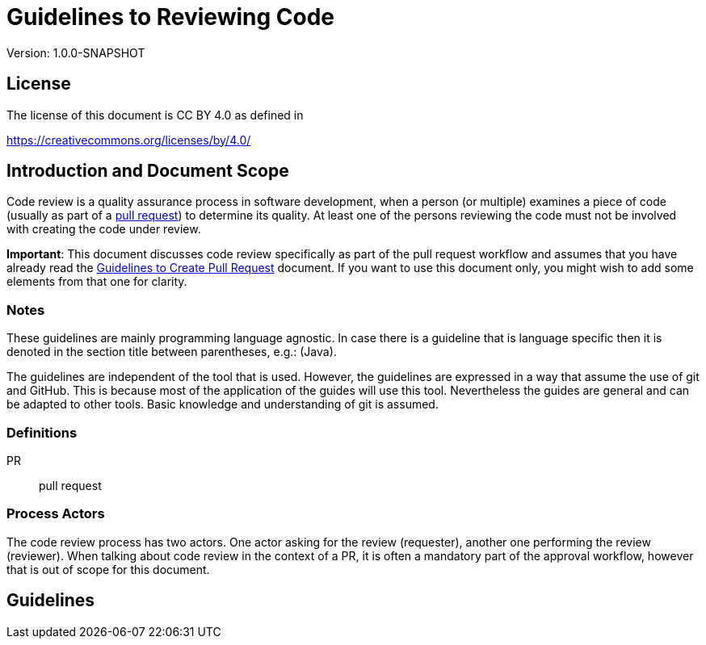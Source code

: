 = Guidelines to Reviewing Code 
:version: 1.0.0-SNAPSHOT

Version: {version}

== License

The license of this document is CC BY 4.0 as defined in

https://creativecommons.org/licenses/by/4.0/

== Introduction and Document Scope

Code review is a quality assurance process in software development, when a person (or multiple) examines a piece of code
(usually as part of a https://github.com/verhas/openregime/blob/master/PULLREQUEST.adoc[pull request]) 
to determine its quality. At least one of the persons reviewing the code must not be involved with creating the code under review.

**Important**: This document discusses code review specifically as part of the pull request workflow and assumes 
that you have already read the  https://github.com/verhas/openregime/blob/master/PULLREQUEST.adoc[Guidelines to Create Pull Request] 
document. If you want to use this document only, you might wish to add some elements from that one for clarity. 

=== Notes

These guidelines are mainly programming language agnostic. In case there is a guideline that is
language specific then it is denoted in the section title between parentheses, e.g.: (Java).

The guidelines are independent of the tool that is used. However, the guidelines are expressed
in a way that assume the use of git and GitHub. This is because most of the application of the
guides will use this tool. Nevertheless the guides are general and can be adapted to other tools.
Basic knowledge and understanding of git is assumed.

=== Definitions

PR:: pull request

=== Process Actors

The code review process has two actors. One actor asking for the review (requester), another one performing the review (reviewer).
When talking about code review in the context of a PR, it is often a mandatory part of the approval workflow,
however that is out of scope for this document.

== Guidelines
